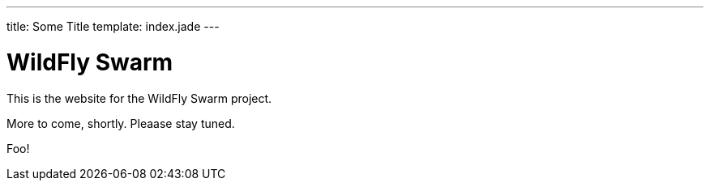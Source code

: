 ---
title: Some Title
template: index.jade
---


= WildFly Swarm

This is the website for the WildFly Swarm project.

More to come, shortly. Pleaase stay tuned.

Foo!
